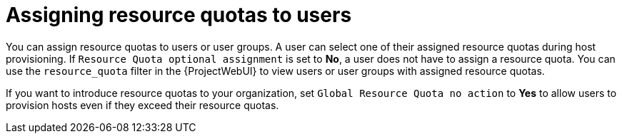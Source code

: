 [id="assigning-resource-quotas-to-users"]
= Assigning resource quotas to users

You can assign resource quotas to users or user groups.
A user can select one of their assigned resource quotas during host provisioning.
If `Resource Quota optional assignment` is set to *No*, a user does not have to assign a resource quota.
You can use the `resource_quota` filter in the {ProjectWebUI} to view users or user groups with assigned resource quotas.

If you want to introduce resource quotas to your organization, set `Global Resource Quota no action` to *Yes* to allow users to provision hosts even if they exceed their resource quotas.
